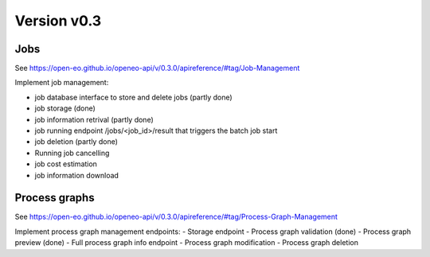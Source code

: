 Version v0.3
============

Jobs
----

See https://open-eo.github.io/openeo-api/v/0.3.0/apireference/#tag/Job-Management

Implement job management:

- job database interface to store and delete jobs                                   (partly done)
- job storage                                                                       (done)
- job information retrival                                                          (partly done)
- job running endpoint /jobs/<job_id>/result that triggers the batch job start
- job deletion                                                                      (partly done)
- Running job cancelling
- job cost estimation
- job information download

Process graphs
--------------

See https://open-eo.github.io/openeo-api/v/0.3.0/apireference/#tag/Process-Graph-Management

Implement process graph management endpoints:
- Storage endpoint
- Process graph validation              (done)
- Process graph preview                 (done)
- Full process graph info endpoint
- Process graph modification
- Process graph deletion
